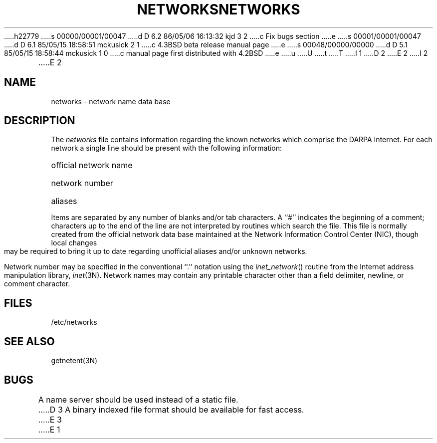 h22779
s 00000/00001/00047
d D 6.2 86/05/06 16:13:32 kjd 3 2
c Fix bugs section
e
s 00001/00001/00047
d D 6.1 85/05/15 18:58:51 mckusick 2 1
c 4.3BSD beta release manual page
e
s 00048/00000/00000
d D 5.1 85/05/15 18:58:44 mckusick 1 0
c manual page first distributed with 4.2BSD
e
u
U
t
T
I 1
.\" Copyright (c) 1983 Regents of the University of California.
.\" All rights reserved.  The Berkeley software License Agreement
.\" specifies the terms and conditions for redistribution.
.\"
.\"	%W% (Berkeley) %G%
.\"
D 2
.TH NETWORKS 5  "15 January 1983"
E 2
I 2
.TH NETWORKS 5  "%Q%"
E 2
.UC 5
.SH NAME
networks \- network name data base
.SH DESCRIPTION
The
.I networks
file contains information regarding
the known networks which comprise the DARPA Internet.
For each network a single line should be present with the following information:
.HP 10
official network name
.br
.ns
.HP 10
network number
.br
.ns
.HP 10
aliases
.PP
Items are separated by any number of blanks and/or tab characters.
A ``#'' indicates the beginning of a comment; characters up to the end of
the line are not interpreted by routines which search the file.
This file is normally created from the official network data base
maintained at the Network Information Control Center (NIC), though local
changes may be required to bring it up to date regarding unofficial aliases
and/or unknown networks.
.PP
Network number may be specified in the conventional
``.'' notation using the \fIinet_network\fP() routine
from the Internet address manipulation library,
.IR inet (3N).
Network names may contain any printable character other than a field
delimiter, newline, or comment character.
.SH FILES
/etc/networks
.SH "SEE ALSO"
getnetent(3N)
.SH BUGS
A name server should be used instead of a static file.
D 3
A binary indexed file format should be available for fast access.
E 3
E 1
